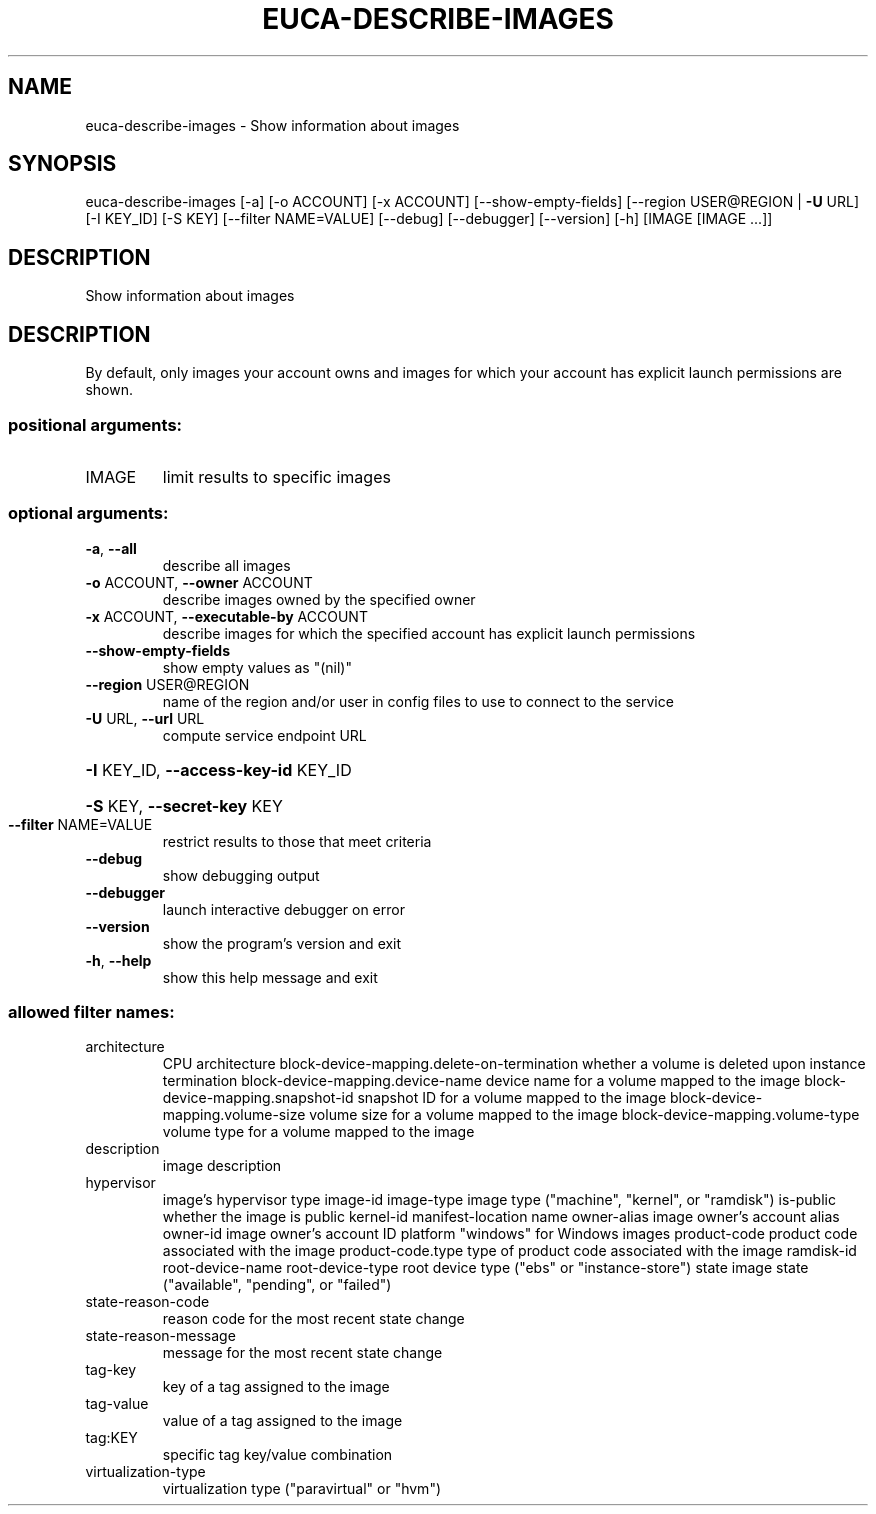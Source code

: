 .\" DO NOT MODIFY THIS FILE!  It was generated by help2man 1.41.2.
.TH EUCA-DESCRIBE-IMAGES "1" "August 2013" "euca2ools 3.0.1" "User Commands"
.SH NAME
euca-describe-images \- Show information about images
.SH SYNOPSIS
euca\-describe\-images [\-a] [\-o ACCOUNT] [\-x ACCOUNT]
[\-\-show\-empty\-fields]
[\-\-region USER@REGION | \fB\-U\fR URL] [\-I KEY_ID]
[\-S KEY] [\-\-filter NAME=VALUE] [\-\-debug]
[\-\-debugger] [\-\-version] [\-h]
[IMAGE [IMAGE ...]]
.SH DESCRIPTION
Show information about images
.SH DESCRIPTION
By default, only images your account owns and images for which your
account has explicit launch permissions are shown.
.SS "positional arguments:"
.TP
IMAGE
limit results to specific images
.SS "optional arguments:"
.TP
\fB\-a\fR, \fB\-\-all\fR
describe all images
.TP
\fB\-o\fR ACCOUNT, \fB\-\-owner\fR ACCOUNT
describe images owned by the specified owner
.TP
\fB\-x\fR ACCOUNT, \fB\-\-executable\-by\fR ACCOUNT
describe images for which the specified account has
explicit launch permissions
.TP
\fB\-\-show\-empty\-fields\fR
show empty values as "(nil)"
.TP
\fB\-\-region\fR USER@REGION
name of the region and/or user in config files to use
to connect to the service
.TP
\fB\-U\fR URL, \fB\-\-url\fR URL
compute service endpoint URL
.HP
\fB\-I\fR KEY_ID, \fB\-\-access\-key\-id\fR KEY_ID
.HP
\fB\-S\fR KEY, \fB\-\-secret\-key\fR KEY
.TP
\fB\-\-filter\fR NAME=VALUE
restrict results to those that meet criteria
.TP
\fB\-\-debug\fR
show debugging output
.TP
\fB\-\-debugger\fR
launch interactive debugger on error
.TP
\fB\-\-version\fR
show the program's version and exit
.TP
\fB\-h\fR, \fB\-\-help\fR
show this help message and exit
.SS "allowed filter names:"
.TP
architecture
CPU architecture
block\-device\-mapping.delete\-on\-termination
whether a volume is deleted upon instance
termination
block\-device\-mapping.device\-name
device name for a volume mapped to the image
block\-device\-mapping.snapshot\-id
snapshot ID for a volume mapped to the image
block\-device\-mapping.volume\-size
volume size for a volume mapped to the image
block\-device\-mapping.volume\-type
volume type for a volume mapped to the image
.TP
description
image description
.TP
hypervisor
image's hypervisor type
image\-id
image\-type            image type ("machine", "kernel", or "ramdisk")
is\-public             whether the image is public
kernel\-id
manifest\-location
name
owner\-alias           image owner's account alias
owner\-id              image owner's account ID
platform              "windows" for Windows images
product\-code          product code associated with the image
product\-code.type     type of product code associated with the image
ramdisk\-id
root\-device\-name
root\-device\-type      root device type ("ebs" or "instance\-store")
state                 image state ("available", "pending", or
"failed")
.TP
state\-reason\-code
reason code for the most recent state change
.TP
state\-reason\-message
message for the most recent state change
.TP
tag\-key
key of a tag assigned to the image
.TP
tag\-value
value of a tag assigned to the image
.TP
tag:KEY
specific tag key/value combination
.TP
virtualization\-type
virtualization type ("paravirtual" or "hvm")
